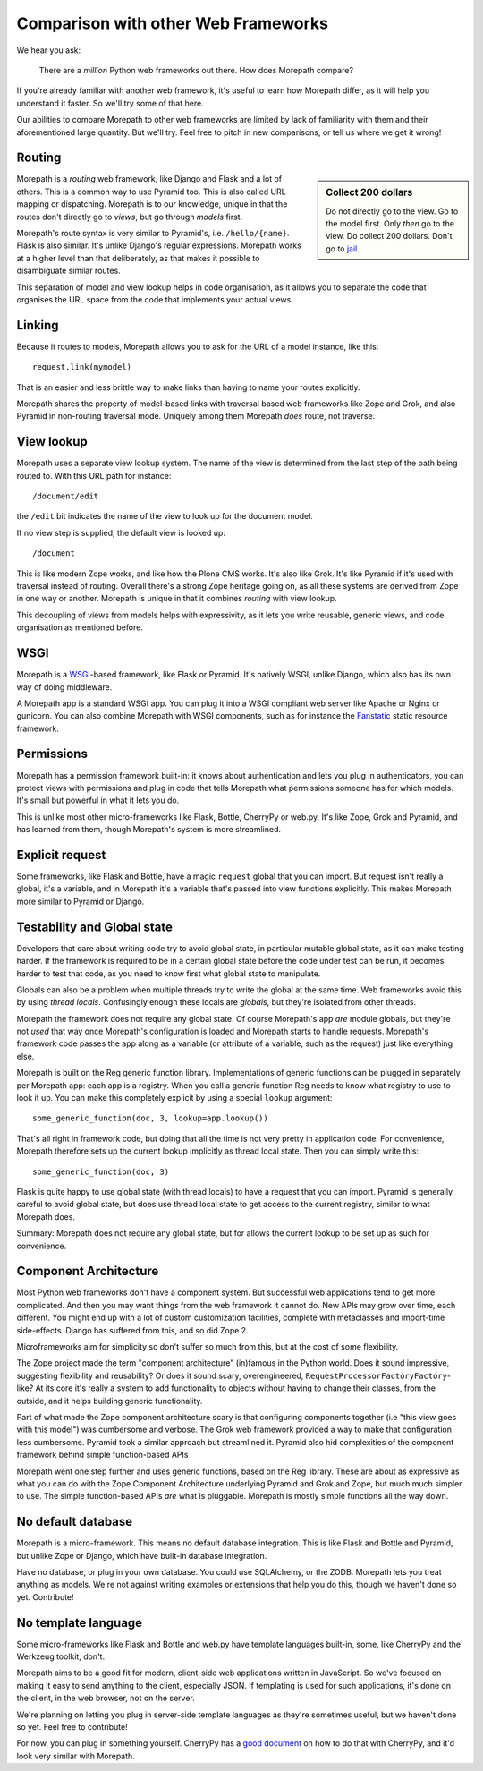 Comparison with other Web Frameworks
====================================

We hear you ask:

  There are a *million* Python web frameworks out there. How does
  Morepath compare?

If you're already familiar with another web framework, it's useful to
learn how Morepath differ, as it will help you understand it
faster. So we'll try some of that here.

Our abilities to compare Morepath to other web frameworks are limited
by lack of familiarity with them and their aforementioned large
quantity. But we'll try. Feel free to pitch in new comparisons, or
tell us where we get it wrong!

Routing
-------

.. sidebar:: Collect 200 dollars

  Do not directly go to the view. Go to the model first. Only *then*
  go to the view. Do collect 200 dollars. Don't go to `jail
  <https://en.wikipedia.org/wiki/Monopoly_%28game%29>`__.

Morepath is a *routing* web framework, like Django and Flask and a lot
of others. This is a common way to use Pyramid too. This is also
called URL mapping or dispatching. Morepath is to our knowledge,
unique in that the routes don't directly go to *views*, but go through
*models* first.

Morepath's route syntax is very similar to Pyramid's,
i.e. ``/hello/{name}``. Flask is also similar. It's unlike Django's
regular expressions. Morepath works at a higher level than that
deliberately, as that makes it possible to disambiguate similar
routes.

This separation of model and view lookup helps in code organisation,
as it allows you to separate the code that organises the URL space
from the code that implements your actual views.

Linking
-------

Because it routes to models, Morepath allows you to ask for the URL of
a model instance, like this::

  request.link(mymodel)

That is an easier and less brittle way to make links than having to
name your routes explicitly.

Morepath shares the property of model-based links with traversal based
web frameworks like Zope and Grok, and also Pyramid in non-routing
traversal mode. Uniquely among them Morepath *does* route, not
traverse.

View lookup
-----------

Morepath uses a separate view lookup system. The name of the view is
determined from the last step of the path being routed to. With this URL
path for instance::

  /document/edit

the ``/edit`` bit indicates the name of the view to look up for the
document model.

If no view step is supplied, the default view is looked up::

  /document

This is like modern Zope works, and like how the Plone CMS works. It's
also like Grok. It's like Pyramid if it's used with traversal instead
of routing. Overall there's a strong Zope heritage going on, as all
these systems are derived from Zope in one way or another. Morepath is
unique in that it combines *routing* with view lookup.

This decoupling of views from models helps with expressivity, as it
lets you write reusable, generic views, and code organisation as
mentioned before.

WSGI
----

Morepath is a WSGI_-based framework, like Flask or Pyramid. It's
natively WSGI, unlike Django, which also has its own way of doing
middleware.

.. _WSGI: http://wsgi.readthedocs.org/en/latest/

A Morepath app is a standard WSGI app. You can plug it into a WSGI
compliant web server like Apache or Nginx or gunicorn. You can also
combine Morepath with WSGI components, such as for instance the
Fanstatic_ static resource framework.

.. _Fanstatic: http://www.fanstatic.org

Permissions
-----------

Morepath has a permission framework built-in: it knows about
authentication and lets you plug in authenticators, you can protect
views with permissions and plug in code that tells Morepath what
permissions someone has for which models. It's small but powerful in
what it lets you do.

This is unlike most other micro-frameworks like Flask, Bottle,
CherryPy or web.py. It's like Zope, Grok and Pyramid, and has learned
from them, though Morepath's system is more streamlined.

Explicit request
----------------

Some frameworks, like Flask and Bottle, have a magic ``request``
global that you can import. But request isn't really a global, it's a
variable, and in Morepath it's a variable that's passed into view
functions explicitly. This makes Morepath more similar to Pyramid or
Django.

Testability and Global state
----------------------------

Developers that care about writing code try to avoid global state, in
particular mutable global state, as it can make testing harder. If the
framework is required to be in a certain global state before the code
under test can be run, it becomes harder to test that code, as you
need to know first what global state to manipulate.

Globals can also be a problem when multiple threads try to write the
global at the same time. Web frameworks avoid this by using *thread
locals*. Confusingly enough these locals are *globals*, but they're
isolated from other threads.

Morepath the framework does not require any global state. Of course
Morepath's app *are* module globals, but they're not *used* that way
once Morepath's configuration is loaded and Morepath starts to handle
requests. Morepath's framework code passes the app along as a variable
(or attribute of a variable, such as the request) just like everything
else.

Morepath is built on the Reg generic function library. Implementations
of generic functions can be plugged in separately per Morepath app:
each app is a registry. When you call a generic function Reg needs to
know what registry to use to look it up. You can make this completely
explicit by using a special ``lookup`` argument::

  some_generic_function(doc, 3, lookup=app.lookup())

That's all right in framework code, but doing that all the time is not
very pretty in application code. For convenience, Morepath therefore sets up the
current lookup implicitly as thread local state. Then you can
simply write this::

  some_generic_function(doc, 3)

Flask is quite happy to use global state (with thread locals) to have
a request that you can import. Pyramid is generally careful to avoid
global state, but does use thread local state to get access to the
current registry, similar to what Morepath does.

Summary: Morepath does not require any global state, but for allows
the current lookup to be set up as such for convenience.

Component Architecture
----------------------

Most Python web frameworks don't have a component system. But
successful web applications tend to get more complicated. And then you
may want things from the web framework it cannot do. New APIs may grow
over time, each different. You might end up with a lot of custom
customization facilities, complete with metaclasses and import-time
side-effects. Django has suffered from this, and so did Zope 2.

Microframeworks aim for simplicity so don't suffer so much from this,
but at the cost of some flexibility.

The Zope project made the term "component architecture" (in)famous in
the Python world. Does it sound impressive, suggesting flexibility and
reusability? Or does it sound scary, overengineered,
``RequestProcessorFactoryFactory``-like? At its core it's really a
system to add functionality to objects without having to change their
classes, from the outside, and it helps building generic
functionality.

Part of what made the Zope component architecture scary is that
configuring components together (i.e "this view goes with this model")
was cumbersome and verbose. The Grok web framework provided a way to
make that configuration less cumbersome. Pyramid took a similar
approach but streamlined it. Pyramid also hid complexities of the
component framework behind simple function-based APIs

Morepath went one step further and uses generic functions, based on
the Reg library. These are about as expressive as what you can do with
the Zope Component Architecture underlying Pyramid and Grok and Zope,
but much much simpler to use. The simple function-based APIs *are*
what is pluggable. Morepath is mostly simple functions all the way
down.

No default database
-------------------

Morepath is a micro-framework. This means no default database
integration. This is like Flask and Bottle and Pyramid, but unlike
Zope or Django, which have built-in database integration.

Have no database, or plug in your own database. You could
use SQLAlchemy, or the ZODB. Morepath lets you treat anything as
models. We're not against writing examples or extensions that help you
do this, though we haven't done so yet. Contribute!

No template language
--------------------

Some micro-frameworks like Flask and Bottle and web.py have template
languages built-in, some, like CherryPy and the Werkzeug toolkit,
don't.

Morepath aims to be a good fit for modern, client-side web
applications written in JavaScript. So we've focused on making it easy
to send anything to the client, especially JSON. If templating is used
for such applications, it's done on the client, in the web browser,
not on the server.

We're planning on letting you plug in server-side template languages
as they're sometimes useful, but we haven't done so yet. Feel free to
contribute!

For now, you can plug in something yourself. CherryPy has a `good document`_
on how to do that with CherryPy, and it'd look very similar with Morepath.

.. _`good document`: http://cherrypy.readthedocs.org/en/latest/progguide/choosingtemplate.html
